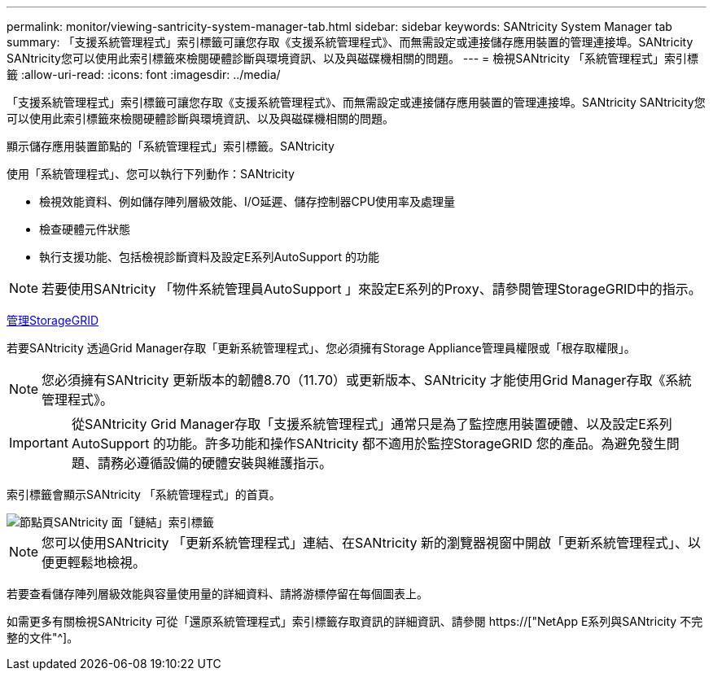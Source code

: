 ---
permalink: monitor/viewing-santricity-system-manager-tab.html 
sidebar: sidebar 
keywords: SANtricity System Manager tab 
summary: 「支援系統管理程式」索引標籤可讓您存取《支援系統管理程式》、而無需設定或連接儲存應用裝置的管理連接埠。SANtricity SANtricity您可以使用此索引標籤來檢閱硬體診斷與環境資訊、以及與磁碟機相關的問題。 
---
= 檢視SANtricity 「系統管理程式」索引標籤
:allow-uri-read: 
:icons: font
:imagesdir: ../media/


[role="lead"]
「支援系統管理程式」索引標籤可讓您存取《支援系統管理程式》、而無需設定或連接儲存應用裝置的管理連接埠。SANtricity SANtricity您可以使用此索引標籤來檢閱硬體診斷與環境資訊、以及與磁碟機相關的問題。

顯示儲存應用裝置節點的「系統管理程式」索引標籤。SANtricity

使用「系統管理程式」、您可以執行下列動作：SANtricity

* 檢視效能資料、例如儲存陣列層級效能、I/O延遲、儲存控制器CPU使用率及處理量
* 檢查硬體元件狀態
* 執行支援功能、包括檢視診斷資料及設定E系列AutoSupport 的功能



NOTE: 若要使用SANtricity 「物件系統管理員AutoSupport 」來設定E系列的Proxy、請參閱管理StorageGRID中的指示。

xref:../admin/index.adoc[管理StorageGRID]

若要SANtricity 透過Grid Manager存取「更新系統管理程式」、您必須擁有Storage Appliance管理員權限或「根存取權限」。


NOTE: 您必須擁有SANtricity 更新版本的韌體8.70（11.70）或更新版本、SANtricity 才能使用Grid Manager存取《系統管理程式》。


IMPORTANT: 從SANtricity Grid Manager存取「支援系統管理程式」通常只是為了監控應用裝置硬體、以及設定E系列AutoSupport 的功能。許多功能和操作SANtricity 都不適用於監控StorageGRID 您的產品。為避免發生問題、請務必遵循設備的硬體安裝與維護指示。

索引標籤會顯示SANtricity 「系統管理程式」的首頁。

image::../media/nodes_page_santricity_tab.png[節點頁SANtricity 面「鏈結」索引標籤]


NOTE: 您可以使用SANtricity 「更新系統管理程式」連結、在SANtricity 新的瀏覽器視窗中開啟「更新系統管理程式」、以便更輕鬆地檢視。

若要查看儲存陣列層級效能與容量使用量的詳細資料、請將游標停留在每個圖表上。

如需更多有關檢視SANtricity 可從「還原系統管理程式」索引標籤存取資訊的詳細資訊、請參閱 https://["NetApp E系列與SANtricity 不完整的文件"^]。
